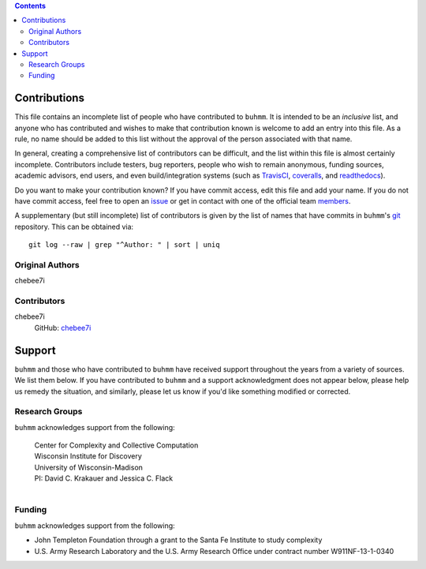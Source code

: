 .. contents::

=============
Contributions
=============

This file contains an incomplete list of people who have contributed to
``buhmm``. It is intended to be an *inclusive* list, and anyone who has
contributed and wishes to make that contribution known is welcome to add an
entry into this file. As a rule, no name should be added to this list without
the approval of the person associated with that name.

In general, creating a comprehensive list of contributors can be difficult, and
the list within this file is almost certainly incomplete. Contributors include
testers, bug reporters, people who wish to remain anonymous, funding sources,
academic advisors, end users, and even build/integration systems (such as
`TravisCI <https://travis-ci.org>`_, `coveralls <https://coveralls.io>`_, and
`readthedocs <https://readthedocs.org>`_).

Do you want to make your contribution known? If you have commit access, edit
this file and add your name. If you do not have commit access, feel free to open
an `issue <https://github.com/buhmm/buhmm/issues/new>`_ or get in contact with
one of the official team `members <https://github.com/buhmm?tab=members>`_.

A supplementary (but still incomplete) list of contributors is given by the
list of names that have commits in ``buhmm``'s `git <http://git-scm.com>`_
repository. This can be obtained via::

    git log --raw | grep "^Author: " | sort | uniq

Original Authors
----------------
| chebee7i


Contributors
------------
chebee7i
    GitHub: `chebee7i <https://github.com/chebee7i>`_

=======
Support
=======
``buhmm`` and those who have contributed to ``buhmm`` have received support
throughout the years from a variety of sources.  We list them below.  If you
have contributed to ``buhmm`` and a support acknowledgment does not appear
below, please help us remedy the situation, and similarly, please let us know
if you'd like something modified or corrected.

Research Groups
---------------
``buhmm`` acknowledges support from the following:

    | Center for Complexity and Collective Computation
    | Wisconsin Institute for Discovery
    | University of Wisconsin-Madison
    | PI: David C. Krakauer and Jessica C. Flack
    |

Funding
-------
``buhmm`` acknowledges support from the following:

- John Templeton Foundation through a grant to the Santa Fe Institute to study complexity
- U.S. Army Research Laboratory and the U.S. Army Research Office under contract number W911NF-13-1-0340


